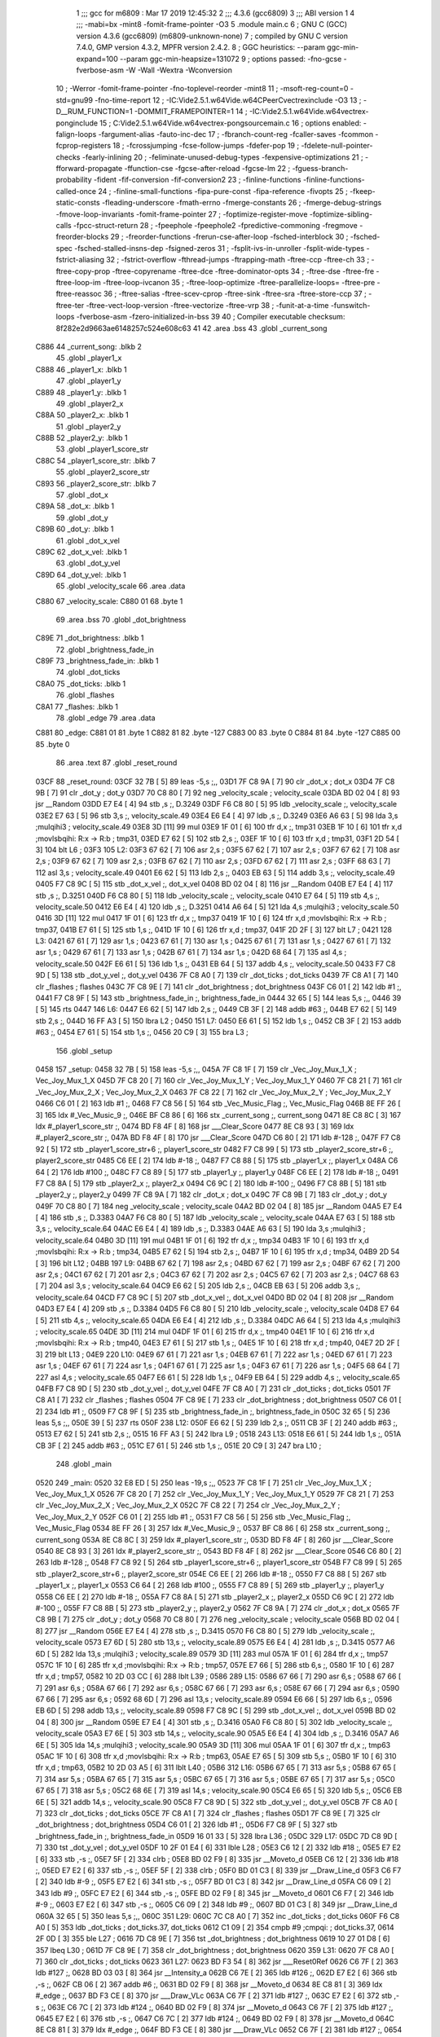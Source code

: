                               1 ;;; gcc for m6809 : Mar 17 2019 12:45:32
                              2 ;;; 4.3.6 (gcc6809)
                              3 ;;; ABI version 1
                              4 ;;; -mabi=bx -mint8 -fomit-frame-pointer -O3
                              5 	.module	main.c
                              6 ; GNU C (GCC) version 4.3.6 (gcc6809) (m6809-unknown-none)
                              7 ;	compiled by GNU C version 7.4.0, GMP version 4.3.2, MPFR version 2.4.2.
                              8 ; GGC heuristics: --param ggc-min-expand=100 --param ggc-min-heapsize=131072
                              9 ; options passed:  -fno-gcse -fverbose-asm -W -Wall -Wextra -Wconversion
                             10 ; -Werror -fomit-frame-pointer -fno-toplevel-reorder -mint8
                             11 ; -msoft-reg-count=0 -std=gnu99 -fno-time-report
                             12 ; -IC:\Vide2.5.1.w64\Vide.w64\C\PeerC\vectrex\include -O3
                             13 ; -D__RUM_FUNCTION=1 -DOMMIT_FRAMEPOINTER=1
                             14 ; -IC:\Vide2.5.1.w64\Vide.w64\vectrex-pong\include
                             15 ; C:\Vide2.5.1.w64\Vide.w64\vectrex-pong\source\main.c
                             16 ; options enabled:  -falign-loops -fargument-alias -fauto-inc-dec
                             17 ; -fbranch-count-reg -fcaller-saves -fcommon -fcprop-registers
                             18 ; -fcrossjumping -fcse-follow-jumps -fdefer-pop
                             19 ; -fdelete-null-pointer-checks -fearly-inlining
                             20 ; -feliminate-unused-debug-types -fexpensive-optimizations
                             21 ; -fforward-propagate -ffunction-cse -fgcse-after-reload -fgcse-lm
                             22 ; -fguess-branch-probability -fident -fif-conversion -fif-conversion2
                             23 ; -finline-functions -finline-functions-called-once
                             24 ; -finline-small-functions -fipa-pure-const -fipa-reference -fivopts
                             25 ; -fkeep-static-consts -fleading-underscore -fmath-errno -fmerge-constants
                             26 ; -fmerge-debug-strings -fmove-loop-invariants -fomit-frame-pointer
                             27 ; -foptimize-register-move -foptimize-sibling-calls -fpcc-struct-return
                             28 ; -fpeephole -fpeephole2 -fpredictive-commoning -fregmove -freorder-blocks
                             29 ; -freorder-functions -frerun-cse-after-loop -fsched-interblock
                             30 ; -fsched-spec -fsched-stalled-insns-dep -fsigned-zeros
                             31 ; -fsplit-ivs-in-unroller -fsplit-wide-types -fstrict-aliasing
                             32 ; -fstrict-overflow -fthread-jumps -ftrapping-math -ftree-ccp -ftree-ch
                             33 ; -ftree-copy-prop -ftree-copyrename -ftree-dce -ftree-dominator-opts
                             34 ; -ftree-dse -ftree-fre -ftree-loop-im -ftree-loop-ivcanon
                             35 ; -ftree-loop-optimize -ftree-parallelize-loops= -ftree-pre -ftree-reassoc
                             36 ; -ftree-salias -ftree-scev-cprop -ftree-sink -ftree-sra -ftree-store-ccp
                             37 ; -ftree-ter -ftree-vect-loop-version -ftree-vectorize -ftree-vrp
                             38 ; -funit-at-a-time -funswitch-loops -fverbose-asm -fzero-initialized-in-bss
                             39 
                             40 ; Compiler executable checksum: 8f282e2d9663ae6148257c524e608c63
                             41 
                             42 	.area	.bss
                             43 	.globl	_current_song
   C886                      44 _current_song:	.blkb	2
                             45 	.globl	_player1_x
   C888                      46 _player1_x:	.blkb	1
                             47 	.globl	_player1_y
   C889                      48 _player1_y:	.blkb	1
                             49 	.globl	_player2_x
   C88A                      50 _player2_x:	.blkb	1
                             51 	.globl	_player2_y
   C88B                      52 _player2_y:	.blkb	1
                             53 	.globl	_player1_score_str
   C88C                      54 _player1_score_str:	.blkb	7
                             55 	.globl	_player2_score_str
   C893                      56 _player2_score_str:	.blkb	7
                             57 	.globl	_dot_x
   C89A                      58 _dot_x:	.blkb	1
                             59 	.globl	_dot_y
   C89B                      60 _dot_y:	.blkb	1
                             61 	.globl	_dot_x_vel
   C89C                      62 _dot_x_vel:	.blkb	1
                             63 	.globl	_dot_y_vel
   C89D                      64 _dot_y_vel:	.blkb	1
                             65 	.globl	_velocity_scale
                             66 	.area	.data
   C880                      67 _velocity_scale:
   C880 01                   68 	.byte	1
                             69 	.area	.bss
                             70 	.globl	_dot_brightness
   C89E                      71 _dot_brightness:	.blkb	1
                             72 	.globl	_brightness_fade_in
   C89F                      73 _brightness_fade_in:	.blkb	1
                             74 	.globl	_dot_ticks
   C8A0                      75 _dot_ticks:	.blkb	1
                             76 	.globl	_flashes
   C8A1                      77 _flashes:	.blkb	1
                             78 	.globl	_edge
                             79 	.area	.data
   C881                      80 _edge:
   C881 01                   81 	.byte	1
   C882 81                   82 	.byte	-127
   C883 00                   83 	.byte	0
   C884 81                   84 	.byte	-127
   C885 00                   85 	.byte	0
                             86 	.area	.text
                             87 	.globl	_reset_round
   03CF                      88 _reset_round:
   03CF 32 7B         [ 5]   89 	leas	-5,s	;,,
   03D1 7F C8 9A      [ 7]   90 	clr	_dot_x	; dot_x
   03D4 7F C8 9B      [ 7]   91 	clr	_dot_y	; dot_y
   03D7 70 C8 80      [ 7]   92 	neg	_velocity_scale	; velocity_scale
   03DA BD 02 04      [ 8]   93 	jsr	__Random
   03DD E7 E4         [ 4]   94 	stb	,s	;, D.3249
   03DF F6 C8 80      [ 5]   95 	ldb	_velocity_scale	;, velocity_scale
   03E2 E7 63         [ 5]   96 	stb	3,s	;, velocity_scale.49
   03E4 E6 E4         [ 4]   97 	ldb	,s	;, D.3249
   03E6 A6 63         [ 5]   98 	lda	3,s	;mulqihi3	; velocity_scale.49
   03E8 3D            [11]   99 	mul
   03E9 1F 01         [ 6]  100 	tfr	d,x	;, tmp31
   03EB 1F 10         [ 6]  101 	tfr	x,d	;movlsbqihi: R:x -> R:b	; tmp31,
   03ED E7 62         [ 5]  102 	stb	2,s	;,
   03EF 1F 10         [ 6]  103 	tfr	x,d	; tmp31,
   03F1 2D 54         [ 3]  104 	blt	L6	;
   03F3                     105 L2:
   03F3 67 62         [ 7]  106 	asr	2,s	;
   03F5 67 62         [ 7]  107 	asr	2,s	;
   03F7 67 62         [ 7]  108 	asr	2,s	;
   03F9 67 62         [ 7]  109 	asr	2,s	;
   03FB 67 62         [ 7]  110 	asr	2,s	;
   03FD 67 62         [ 7]  111 	asr	2,s	;
   03FF 68 63         [ 7]  112 	asl	3,s	; velocity_scale.49
   0401 E6 62         [ 5]  113 	ldb	2,s	;,
   0403 EB 63         [ 5]  114 	addb	3,s	;, velocity_scale.49
   0405 F7 C8 9C      [ 5]  115 	stb	_dot_x_vel	;, dot_x_vel
   0408 BD 02 04      [ 8]  116 	jsr	__Random
   040B E7 E4         [ 4]  117 	stb	,s	;, D.3251
   040D F6 C8 80      [ 5]  118 	ldb	_velocity_scale	;, velocity_scale
   0410 E7 64         [ 5]  119 	stb	4,s	;, velocity_scale.50
   0412 E6 E4         [ 4]  120 	ldb	,s	;, D.3251
   0414 A6 64         [ 5]  121 	lda	4,s	;mulqihi3	; velocity_scale.50
   0416 3D            [11]  122 	mul
   0417 1F 01         [ 6]  123 	tfr	d,x	;, tmp37
   0419 1F 10         [ 6]  124 	tfr	x,d	;movlsbqihi: R:x -> R:b	; tmp37,
   041B E7 61         [ 5]  125 	stb	1,s	;,
   041D 1F 10         [ 6]  126 	tfr	x,d	; tmp37,
   041F 2D 2F         [ 3]  127 	blt	L7	;
   0421                     128 L3:
   0421 67 61         [ 7]  129 	asr	1,s	;
   0423 67 61         [ 7]  130 	asr	1,s	;
   0425 67 61         [ 7]  131 	asr	1,s	;
   0427 67 61         [ 7]  132 	asr	1,s	;
   0429 67 61         [ 7]  133 	asr	1,s	;
   042B 67 61         [ 7]  134 	asr	1,s	;
   042D 68 64         [ 7]  135 	asl	4,s	; velocity_scale.50
   042F E6 61         [ 5]  136 	ldb	1,s	;,
   0431 EB 64         [ 5]  137 	addb	4,s	;, velocity_scale.50
   0433 F7 C8 9D      [ 5]  138 	stb	_dot_y_vel	;, dot_y_vel
   0436 7F C8 A0      [ 7]  139 	clr	_dot_ticks	; dot_ticks
   0439 7F C8 A1      [ 7]  140 	clr	_flashes	; flashes
   043C 7F C8 9E      [ 7]  141 	clr	_dot_brightness	; dot_brightness
   043F C6 01         [ 2]  142 	ldb	#1	;,
   0441 F7 C8 9F      [ 5]  143 	stb	_brightness_fade_in	;, brightness_fade_in
   0444 32 65         [ 5]  144 	leas	5,s	;,,
   0446 39            [ 5]  145 	rts
   0447                     146 L6:
   0447 E6 62         [ 5]  147 	ldb	2,s	;,
   0449 CB 3F         [ 2]  148 	addb	#63	;,
   044B E7 62         [ 5]  149 	stb	2,s	;,
   044D 16 FF A3      [ 5]  150 	lbra	L2	;
   0450                     151 L7:
   0450 E6 61         [ 5]  152 	ldb	1,s	;,
   0452 CB 3F         [ 2]  153 	addb	#63	;,
   0454 E7 61         [ 5]  154 	stb	1,s	;,
   0456 20 C9         [ 3]  155 	bra	L3	;
                            156 	.globl	_setup
   0458                     157 _setup:
   0458 32 7B         [ 5]  158 	leas	-5,s	;,,
   045A 7F C8 1F      [ 7]  159 	clr	_Vec_Joy_Mux_1_X	; Vec_Joy_Mux_1_X
   045D 7F C8 20      [ 7]  160 	clr	_Vec_Joy_Mux_1_Y	; Vec_Joy_Mux_1_Y
   0460 7F C8 21      [ 7]  161 	clr	_Vec_Joy_Mux_2_X	; Vec_Joy_Mux_2_X
   0463 7F C8 22      [ 7]  162 	clr	_Vec_Joy_Mux_2_Y	; Vec_Joy_Mux_2_Y
   0466 C6 01         [ 2]  163 	ldb	#1	;,
   0468 F7 C8 56      [ 5]  164 	stb	_Vec_Music_Flag	;, Vec_Music_Flag
   046B 8E FF 26      [ 3]  165 	ldx	#_Vec_Music_9	;,
   046E BF C8 86      [ 6]  166 	stx	_current_song	;, current_song
   0471 8E C8 8C      [ 3]  167 	ldx	#_player1_score_str	;,
   0474 BD F8 4F      [ 8]  168 	jsr	___Clear_Score
   0477 8E C8 93      [ 3]  169 	ldx	#_player2_score_str	;,
   047A BD F8 4F      [ 8]  170 	jsr	___Clear_Score
   047D C6 80         [ 2]  171 	ldb	#-128	;,
   047F F7 C8 92      [ 5]  172 	stb	_player1_score_str+6	;, player1_score_str
   0482 F7 C8 99      [ 5]  173 	stb	_player2_score_str+6	;, player2_score_str
   0485 C6 EE         [ 2]  174 	ldb	#-18	;,
   0487 F7 C8 88      [ 5]  175 	stb	_player1_x	;, player1_x
   048A C6 64         [ 2]  176 	ldb	#100	;,
   048C F7 C8 89      [ 5]  177 	stb	_player1_y	;, player1_y
   048F C6 EE         [ 2]  178 	ldb	#-18	;,
   0491 F7 C8 8A      [ 5]  179 	stb	_player2_x	;, player2_x
   0494 C6 9C         [ 2]  180 	ldb	#-100	;,
   0496 F7 C8 8B      [ 5]  181 	stb	_player2_y	;, player2_y
   0499 7F C8 9A      [ 7]  182 	clr	_dot_x	; dot_x
   049C 7F C8 9B      [ 7]  183 	clr	_dot_y	; dot_y
   049F 70 C8 80      [ 7]  184 	neg	_velocity_scale	; velocity_scale
   04A2 BD 02 04      [ 8]  185 	jsr	__Random
   04A5 E7 E4         [ 4]  186 	stb	,s	;, D.3383
   04A7 F6 C8 80      [ 5]  187 	ldb	_velocity_scale	;, velocity_scale
   04AA E7 63         [ 5]  188 	stb	3,s	;, velocity_scale.64
   04AC E6 E4         [ 4]  189 	ldb	,s	;, D.3383
   04AE A6 63         [ 5]  190 	lda	3,s	;mulqihi3	; velocity_scale.64
   04B0 3D            [11]  191 	mul
   04B1 1F 01         [ 6]  192 	tfr	d,x	;, tmp34
   04B3 1F 10         [ 6]  193 	tfr	x,d	;movlsbqihi: R:x -> R:b	; tmp34,
   04B5 E7 62         [ 5]  194 	stb	2,s	;,
   04B7 1F 10         [ 6]  195 	tfr	x,d	; tmp34,
   04B9 2D 54         [ 3]  196 	blt	L12	;
   04BB                     197 L9:
   04BB 67 62         [ 7]  198 	asr	2,s	;
   04BD 67 62         [ 7]  199 	asr	2,s	;
   04BF 67 62         [ 7]  200 	asr	2,s	;
   04C1 67 62         [ 7]  201 	asr	2,s	;
   04C3 67 62         [ 7]  202 	asr	2,s	;
   04C5 67 62         [ 7]  203 	asr	2,s	;
   04C7 68 63         [ 7]  204 	asl	3,s	; velocity_scale.64
   04C9 E6 62         [ 5]  205 	ldb	2,s	;,
   04CB EB 63         [ 5]  206 	addb	3,s	;, velocity_scale.64
   04CD F7 C8 9C      [ 5]  207 	stb	_dot_x_vel	;, dot_x_vel
   04D0 BD 02 04      [ 8]  208 	jsr	__Random
   04D3 E7 E4         [ 4]  209 	stb	,s	;, D.3384
   04D5 F6 C8 80      [ 5]  210 	ldb	_velocity_scale	;, velocity_scale
   04D8 E7 64         [ 5]  211 	stb	4,s	;, velocity_scale.65
   04DA E6 E4         [ 4]  212 	ldb	,s	;, D.3384
   04DC A6 64         [ 5]  213 	lda	4,s	;mulqihi3	; velocity_scale.65
   04DE 3D            [11]  214 	mul
   04DF 1F 01         [ 6]  215 	tfr	d,x	;, tmp40
   04E1 1F 10         [ 6]  216 	tfr	x,d	;movlsbqihi: R:x -> R:b	; tmp40,
   04E3 E7 61         [ 5]  217 	stb	1,s	;,
   04E5 1F 10         [ 6]  218 	tfr	x,d	; tmp40,
   04E7 2D 2F         [ 3]  219 	blt	L13	;
   04E9                     220 L10:
   04E9 67 61         [ 7]  221 	asr	1,s	;
   04EB 67 61         [ 7]  222 	asr	1,s	;
   04ED 67 61         [ 7]  223 	asr	1,s	;
   04EF 67 61         [ 7]  224 	asr	1,s	;
   04F1 67 61         [ 7]  225 	asr	1,s	;
   04F3 67 61         [ 7]  226 	asr	1,s	;
   04F5 68 64         [ 7]  227 	asl	4,s	; velocity_scale.65
   04F7 E6 61         [ 5]  228 	ldb	1,s	;,
   04F9 EB 64         [ 5]  229 	addb	4,s	;, velocity_scale.65
   04FB F7 C8 9D      [ 5]  230 	stb	_dot_y_vel	;, dot_y_vel
   04FE 7F C8 A0      [ 7]  231 	clr	_dot_ticks	; dot_ticks
   0501 7F C8 A1      [ 7]  232 	clr	_flashes	; flashes
   0504 7F C8 9E      [ 7]  233 	clr	_dot_brightness	; dot_brightness
   0507 C6 01         [ 2]  234 	ldb	#1	;,
   0509 F7 C8 9F      [ 5]  235 	stb	_brightness_fade_in	;, brightness_fade_in
   050C 32 65         [ 5]  236 	leas	5,s	;,,
   050E 39            [ 5]  237 	rts
   050F                     238 L12:
   050F E6 62         [ 5]  239 	ldb	2,s	;,
   0511 CB 3F         [ 2]  240 	addb	#63	;,
   0513 E7 62         [ 5]  241 	stb	2,s	;,
   0515 16 FF A3      [ 5]  242 	lbra	L9	;
   0518                     243 L13:
   0518 E6 61         [ 5]  244 	ldb	1,s	;,
   051A CB 3F         [ 2]  245 	addb	#63	;,
   051C E7 61         [ 5]  246 	stb	1,s	;,
   051E 20 C9         [ 3]  247 	bra	L10	;
                            248 	.globl	_main
   0520                     249 _main:
   0520 32 E8 ED      [ 5]  250 	leas	-19,s	;,,
   0523 7F C8 1F      [ 7]  251 	clr	_Vec_Joy_Mux_1_X	; Vec_Joy_Mux_1_X
   0526 7F C8 20      [ 7]  252 	clr	_Vec_Joy_Mux_1_Y	; Vec_Joy_Mux_1_Y
   0529 7F C8 21      [ 7]  253 	clr	_Vec_Joy_Mux_2_X	; Vec_Joy_Mux_2_X
   052C 7F C8 22      [ 7]  254 	clr	_Vec_Joy_Mux_2_Y	; Vec_Joy_Mux_2_Y
   052F C6 01         [ 2]  255 	ldb	#1	;,
   0531 F7 C8 56      [ 5]  256 	stb	_Vec_Music_Flag	;, Vec_Music_Flag
   0534 8E FF 26      [ 3]  257 	ldx	#_Vec_Music_9	;,
   0537 BF C8 86      [ 6]  258 	stx	_current_song	;, current_song
   053A 8E C8 8C      [ 3]  259 	ldx	#_player1_score_str	;,
   053D BD F8 4F      [ 8]  260 	jsr	___Clear_Score
   0540 8E C8 93      [ 3]  261 	ldx	#_player2_score_str	;,
   0543 BD F8 4F      [ 8]  262 	jsr	___Clear_Score
   0546 C6 80         [ 2]  263 	ldb	#-128	;,
   0548 F7 C8 92      [ 5]  264 	stb	_player1_score_str+6	;, player1_score_str
   054B F7 C8 99      [ 5]  265 	stb	_player2_score_str+6	;, player2_score_str
   054E C6 EE         [ 2]  266 	ldb	#-18	;,
   0550 F7 C8 88      [ 5]  267 	stb	_player1_x	;, player1_x
   0553 C6 64         [ 2]  268 	ldb	#100	;,
   0555 F7 C8 89      [ 5]  269 	stb	_player1_y	;, player1_y
   0558 C6 EE         [ 2]  270 	ldb	#-18	;,
   055A F7 C8 8A      [ 5]  271 	stb	_player2_x	;, player2_x
   055D C6 9C         [ 2]  272 	ldb	#-100	;,
   055F F7 C8 8B      [ 5]  273 	stb	_player2_y	;, player2_y
   0562 7F C8 9A      [ 7]  274 	clr	_dot_x	; dot_x
   0565 7F C8 9B      [ 7]  275 	clr	_dot_y	; dot_y
   0568 70 C8 80      [ 7]  276 	neg	_velocity_scale	; velocity_scale
   056B BD 02 04      [ 8]  277 	jsr	__Random
   056E E7 E4         [ 4]  278 	stb	,s	;, D.3415
   0570 F6 C8 80      [ 5]  279 	ldb	_velocity_scale	;, velocity_scale
   0573 E7 6D         [ 5]  280 	stb	13,s	;, velocity_scale.89
   0575 E6 E4         [ 4]  281 	ldb	,s	;, D.3415
   0577 A6 6D         [ 5]  282 	lda	13,s	;mulqihi3	; velocity_scale.89
   0579 3D            [11]  283 	mul
   057A 1F 01         [ 6]  284 	tfr	d,x	;, tmp57
   057C 1F 10         [ 6]  285 	tfr	x,d	;movlsbqihi: R:x -> R:b	; tmp57,
   057E E7 66         [ 5]  286 	stb	6,s	;,
   0580 1F 10         [ 6]  287 	tfr	x,d	; tmp57,
   0582 10 2D 03 CC   [ 6]  288 	lblt	L39	;
   0586                     289 L15:
   0586 67 66         [ 7]  290 	asr	6,s	;
   0588 67 66         [ 7]  291 	asr	6,s	;
   058A 67 66         [ 7]  292 	asr	6,s	;
   058C 67 66         [ 7]  293 	asr	6,s	;
   058E 67 66         [ 7]  294 	asr	6,s	;
   0590 67 66         [ 7]  295 	asr	6,s	;
   0592 68 6D         [ 7]  296 	asl	13,s	; velocity_scale.89
   0594 E6 66         [ 5]  297 	ldb	6,s	;,
   0596 EB 6D         [ 5]  298 	addb	13,s	;, velocity_scale.89
   0598 F7 C8 9C      [ 5]  299 	stb	_dot_x_vel	;, dot_x_vel
   059B BD 02 04      [ 8]  300 	jsr	__Random
   059E E7 E4         [ 4]  301 	stb	,s	;, D.3416
   05A0 F6 C8 80      [ 5]  302 	ldb	_velocity_scale	;, velocity_scale
   05A3 E7 6E         [ 5]  303 	stb	14,s	;, velocity_scale.90
   05A5 E6 E4         [ 4]  304 	ldb	,s	;, D.3416
   05A7 A6 6E         [ 5]  305 	lda	14,s	;mulqihi3	; velocity_scale.90
   05A9 3D            [11]  306 	mul
   05AA 1F 01         [ 6]  307 	tfr	d,x	;, tmp63
   05AC 1F 10         [ 6]  308 	tfr	x,d	;movlsbqihi: R:x -> R:b	; tmp63,
   05AE E7 65         [ 5]  309 	stb	5,s	;,
   05B0 1F 10         [ 6]  310 	tfr	x,d	; tmp63,
   05B2 10 2D 03 A5   [ 6]  311 	lblt	L40	;
   05B6                     312 L16:
   05B6 67 65         [ 7]  313 	asr	5,s	;
   05B8 67 65         [ 7]  314 	asr	5,s	;
   05BA 67 65         [ 7]  315 	asr	5,s	;
   05BC 67 65         [ 7]  316 	asr	5,s	;
   05BE 67 65         [ 7]  317 	asr	5,s	;
   05C0 67 65         [ 7]  318 	asr	5,s	;
   05C2 68 6E         [ 7]  319 	asl	14,s	; velocity_scale.90
   05C4 E6 65         [ 5]  320 	ldb	5,s	;,
   05C6 EB 6E         [ 5]  321 	addb	14,s	;, velocity_scale.90
   05C8 F7 C8 9D      [ 5]  322 	stb	_dot_y_vel	;, dot_y_vel
   05CB 7F C8 A0      [ 7]  323 	clr	_dot_ticks	; dot_ticks
   05CE 7F C8 A1      [ 7]  324 	clr	_flashes	; flashes
   05D1 7F C8 9E      [ 7]  325 	clr	_dot_brightness	; dot_brightness
   05D4 C6 01         [ 2]  326 	ldb	#1	;,
   05D6 F7 C8 9F      [ 5]  327 	stb	_brightness_fade_in	;, brightness_fade_in
   05D9 16 01 33      [ 5]  328 	lbra	L36	;
   05DC                     329 L17:
   05DC 7D C8 9D      [ 7]  330 	tst	_dot_y_vel	; dot_y_vel
   05DF 10 2F 01 E4   [ 6]  331 	lble	L28	;
   05E3 C6 12         [ 2]  332 	ldb	#18	;,
   05E5 E7 E2         [ 6]  333 	stb	,-s	;,
   05E7 5F            [ 2]  334 	clrb	;
   05E8 BD 02 F9      [ 8]  335 	jsr	__Moveto_d
   05EB C6 12         [ 2]  336 	ldb	#18	;,
   05ED E7 E2         [ 6]  337 	stb	,-s	;,
   05EF 5F            [ 2]  338 	clrb	;
   05F0 BD 01 C3      [ 8]  339 	jsr	__Draw_Line_d
   05F3 C6 F7         [ 2]  340 	ldb	#-9	;,
   05F5 E7 E2         [ 6]  341 	stb	,-s	;,
   05F7 BD 01 C3      [ 8]  342 	jsr	__Draw_Line_d
   05FA C6 09         [ 2]  343 	ldb	#9	;,
   05FC E7 E2         [ 6]  344 	stb	,-s	;,
   05FE BD 02 F9      [ 8]  345 	jsr	__Moveto_d
   0601 C6 F7         [ 2]  346 	ldb	#-9	;,
   0603 E7 E2         [ 6]  347 	stb	,-s	;,
   0605 C6 09         [ 2]  348 	ldb	#9	;,
   0607 BD 01 C3      [ 8]  349 	jsr	__Draw_Line_d
   060A 32 65         [ 5]  350 	leas	5,s	;,,
   060C                     351 L29:
   060C 7C C8 A0      [ 7]  352 	inc	_dot_ticks	; dot_ticks
   060F F6 C8 A0      [ 5]  353 	ldb	_dot_ticks	; dot_ticks.37, dot_ticks
   0612 C1 09         [ 2]  354 	cmpb	#9	;cmpqi:	; dot_ticks.37,
   0614 2F 0D         [ 3]  355 	ble	L27	;
   0616 7D C8 9E      [ 7]  356 	tst	_dot_brightness	; dot_brightness
   0619 10 27 01 D8   [ 6]  357 	lbeq	L30	;
   061D 7F C8 9E      [ 7]  358 	clr	_dot_brightness	; dot_brightness
   0620                     359 L31:
   0620 7F C8 A0      [ 7]  360 	clr	_dot_ticks	; dot_ticks
   0623                     361 L27:
   0623 BD F3 54      [ 8]  362 	jsr	___Reset0Ref
   0626 C6 7F         [ 2]  363 	ldb	#127	;,
   0628 BD 03 03      [ 8]  364 	jsr	__Intensity_a
   062B C6 7E         [ 2]  365 	ldb	#126	;,
   062D E7 E2         [ 6]  366 	stb	,-s	;,
   062F CB 06         [ 2]  367 	addb	#6	;,
   0631 BD 02 F9      [ 8]  368 	jsr	__Moveto_d
   0634 8E C8 81      [ 3]  369 	ldx	#_edge	;,
   0637 BD F3 CE      [ 8]  370 	jsr	___Draw_VLc
   063A C6 7F         [ 2]  371 	ldb	#127	;,
   063C E7 E2         [ 6]  372 	stb	,-s	;,
   063E C6 7C         [ 2]  373 	ldb	#124	;,
   0640 BD 02 F9      [ 8]  374 	jsr	__Moveto_d
   0643 C6 7F         [ 2]  375 	ldb	#127	;,
   0645 E7 E2         [ 6]  376 	stb	,-s	;,
   0647 C6 7C         [ 2]  377 	ldb	#124	;,
   0649 BD 02 F9      [ 8]  378 	jsr	__Moveto_d
   064C 8E C8 81      [ 3]  379 	ldx	#_edge	;,
   064F BD F3 CE      [ 8]  380 	jsr	___Draw_VLc
   0652 C6 7F         [ 2]  381 	ldb	#127	;,
   0654 E7 E2         [ 6]  382 	stb	,-s	;,
   0656 CB 05         [ 2]  383 	addb	#5	;,
   0658 BD 02 F9      [ 8]  384 	jsr	__Moveto_d
   065B F6 C8 0F      [ 5]  385 	ldb	_Vec_Btn_State	;, Vec_Btn_State
   065E E7 6B         [ 5]  386 	stb	11,s	;, D.3308
   0660 32 64         [ 5]  387 	leas	4,s	;,,
   0662 C5 01         [ 2]  388 	bitb	#1	;,
   0664 27 0C         [ 3]  389 	beq	L32	;
   0666 F6 C8 88      [ 5]  390 	ldb	_player1_x	; player1_x.10, player1_x
   0669 C1 89         [ 2]  391 	cmpb	#-119	;cmpqi:	; player1_x.10,
   066B 2D 05         [ 3]  392 	blt	L32	;
   066D CB FD         [ 2]  393 	addb	#-3	; player1_x.10,
   066F F7 C8 88      [ 5]  394 	stb	_player1_x	; player1_x.10, player1_x
   0672                     395 L32:
   0672 C6 02         [ 2]  396 	ldb	#2	; tmp101,
   0674 E4 67         [ 5]  397 	andb	7,s	; tmp101, D.3308
   0676 27 0C         [ 3]  398 	beq	L33	;
   0678 F6 C8 88      [ 5]  399 	ldb	_player1_x	; player1_x.85, player1_x
   067B C1 53         [ 2]  400 	cmpb	#83	;cmpqi:	; player1_x.85,
   067D 2E 05         [ 3]  401 	bgt	L33	;
   067F CB 03         [ 2]  402 	addb	#3	; player1_x.85,
   0681 F7 C8 88      [ 5]  403 	stb	_player1_x	; player1_x.85, player1_x
   0684                     404 L33:
   0684 C6 04         [ 2]  405 	ldb	#4	; tmp102,
   0686 E4 67         [ 5]  406 	andb	7,s	; tmp102, D.3308
   0688 27 0C         [ 3]  407 	beq	L34	;
   068A F6 C8 8A      [ 5]  408 	ldb	_player2_x	; player2_x.13, player2_x
   068D C1 89         [ 2]  409 	cmpb	#-119	;cmpqi:	; player2_x.13,
   068F 2D 05         [ 3]  410 	blt	L34	;
   0691 CB FD         [ 2]  411 	addb	#-3	; player2_x.13,
   0693 F7 C8 8A      [ 5]  412 	stb	_player2_x	; player2_x.13, player2_x
   0696                     413 L34:
   0696 C6 08         [ 2]  414 	ldb	#8	;,
   0698 E4 67         [ 5]  415 	andb	7,s	;, D.3308
   069A 27 0C         [ 3]  416 	beq	L35	;
   069C F6 C8 8A      [ 5]  417 	ldb	_player2_x	; player2_x.86, player2_x
   069F C1 53         [ 2]  418 	cmpb	#83	;cmpqi:	; player2_x.86,
   06A1 2E 05         [ 3]  419 	bgt	L35	;
   06A3 CB 03         [ 2]  420 	addb	#3	; player2_x.86,
   06A5 F7 C8 8A      [ 5]  421 	stb	_player2_x	; player2_x.86, player2_x
   06A8                     422 L35:
   06A8 F6 C8 89      [ 5]  423 	ldb	_player1_y	;, player1_y
   06AB E7 E2         [ 6]  424 	stb	,-s	;,
   06AD F6 C8 88      [ 5]  425 	ldb	_player1_x	;, player1_x
   06B0 BD 02 F9      [ 8]  426 	jsr	__Moveto_d
   06B3 6F E2         [ 8]  427 	clr	,-s	;
   06B5 C6 24         [ 2]  428 	ldb	#36	;,
   06B7 BD 01 C3      [ 8]  429 	jsr	__Draw_Line_d
   06BA C6 F8         [ 2]  430 	ldb	#-8	;,
   06BC E7 E2         [ 6]  431 	stb	,-s	;,
   06BE 5F            [ 2]  432 	clrb	;
   06BF BD 01 C3      [ 8]  433 	jsr	__Draw_Line_d
   06C2 6F E2         [ 8]  434 	clr	,-s	;
   06C4 C6 DC         [ 2]  435 	ldb	#-36	;,
   06C6 BD 01 C3      [ 8]  436 	jsr	__Draw_Line_d
   06C9 C6 08         [ 2]  437 	ldb	#8	;,
   06CB E7 E2         [ 6]  438 	stb	,-s	;,
   06CD 5F            [ 2]  439 	clrb	;
   06CE BD 01 C3      [ 8]  440 	jsr	__Draw_Line_d
   06D1 F6 C8 88      [ 5]  441 	ldb	_player1_x	;, player1_x
   06D4 50            [ 2]  442 	negb	;
   06D5 E7 65         [ 5]  443 	stb	5,s	;,
   06D7 F6 C8 89      [ 5]  444 	ldb	_player1_y	;, player1_y
   06DA 50            [ 2]  445 	negb	;
   06DB 34 04         [ 6]  446 	pshs	b	;
   06DD E6 66         [ 5]  447 	ldb	6,s	;,
   06DF BD 02 F9      [ 8]  448 	jsr	__Moveto_d
   06E2 F6 C8 8B      [ 5]  449 	ldb	_player2_y	;, player2_y
   06E5 E7 E2         [ 6]  450 	stb	,-s	;,
   06E7 F6 C8 8A      [ 5]  451 	ldb	_player2_x	;, player2_x
   06EA BD 02 F9      [ 8]  452 	jsr	__Moveto_d
   06ED 6F E2         [ 8]  453 	clr	,-s	;
   06EF C6 24         [ 2]  454 	ldb	#36	;,
   06F1 BD 01 C3      [ 8]  455 	jsr	__Draw_Line_d
   06F4 32 68         [ 5]  456 	leas	8,s	;,,
   06F6 C6 F8         [ 2]  457 	ldb	#-8	;,
   06F8 E7 E2         [ 6]  458 	stb	,-s	;,
   06FA 5F            [ 2]  459 	clrb	;
   06FB BD 01 C3      [ 8]  460 	jsr	__Draw_Line_d
   06FE 6F E2         [ 8]  461 	clr	,-s	;
   0700 C6 DC         [ 2]  462 	ldb	#-36	;,
   0702 BD 01 C3      [ 8]  463 	jsr	__Draw_Line_d
   0705 C6 08         [ 2]  464 	ldb	#8	;,
   0707 E7 E2         [ 6]  465 	stb	,-s	;,
   0709 5F            [ 2]  466 	clrb	;
   070A BD 01 C3      [ 8]  467 	jsr	__Draw_Line_d
   070D 32 63         [ 5]  468 	leas	3,s	;,,
   070F                     469 L36:
   070F BD F1 AF      [ 8]  470 	jsr	___DP_to_C8
   0712 BE C8 86      [ 6]  471 	ldx	_current_song	;, current_song
   0715 BD 02 C2      [ 8]  472 	jsr	__Init_Music_chk
   0718 BD F1 92      [ 8]  473 	jsr	___Wait_Recal
   071B BD 02 BB      [ 8]  474 	jsr	__Do_Sound
   071E BD F1 BA      [ 8]  475 	jsr	___Read_Btns
   0721 C6 7F         [ 2]  476 	ldb	#127	;,
   0723 BD 03 03      [ 8]  477 	jsr	__Intensity_a
   0726 C6 7F         [ 2]  478 	ldb	#127	;,
   0728 F7 D0 04      [ 5]  479 	stb	_VIA_t1_cnt_lo	;, VIA_t1_cnt_lo
   072B E7 E2         [ 6]  480 	stb	,-s	;,
   072D 8E C8 8C      [ 3]  481 	ldx	#_player1_score_str	;,
   0730 C6 BE         [ 2]  482 	ldb	#-66	;,
   0732 BD 01 6E      [ 8]  483 	jsr	__Print_Str_d
   0735 C6 80         [ 2]  484 	ldb	#-128	;,
   0737 E7 E2         [ 6]  485 	stb	,-s	;,
   0739 8E C8 93      [ 3]  486 	ldx	#_player2_score_str	;,
   073C CB 3E         [ 2]  487 	addb	#62	;,
   073E BD 01 6E      [ 8]  488 	jsr	__Print_Str_d
   0741 F6 C8 9E      [ 5]  489 	ldb	_dot_brightness	;, dot_brightness
   0744 BD 03 03      [ 8]  490 	jsr	__Intensity_a
   0747 F6 C8 9B      [ 5]  491 	ldb	_dot_y	;, dot_y
   074A E7 E2         [ 6]  492 	stb	,-s	;,
   074C F6 C8 9A      [ 5]  493 	ldb	_dot_x	;, dot_x
   074F BD 01 52      [ 8]  494 	jsr	__Dot_d
   0752 32 63         [ 5]  495 	leas	3,s	;,,
   0754 F6 C8 A1      [ 5]  496 	ldb	_flashes	;, flashes
   0757 C1 04         [ 2]  497 	cmpb	#4	;cmpqi:	;,
   0759 10 2F FE 7F   [ 6]  498 	lble	L17	;
   075D C6 7F         [ 2]  499 	ldb	#127	;,
   075F F7 C8 9E      [ 5]  500 	stb	_dot_brightness	;, dot_brightness
   0762 F6 C8 9C      [ 5]  501 	ldb	_dot_x_vel	;, dot_x_vel
   0765 FB C8 9A      [ 5]  502 	addb	_dot_x	;, dot_x
   0768 E7 6C         [ 5]  503 	stb	12,s	;, dot_x.22
   076A F7 C8 9A      [ 5]  504 	stb	_dot_x	;, dot_x
   076D F6 C8 9D      [ 5]  505 	ldb	_dot_y_vel	;, dot_y_vel
   0770 E7 6B         [ 5]  506 	stb	11,s	;, dot_y_vel.24
   0772 FB C8 9B      [ 5]  507 	addb	_dot_y	;, dot_y
   0775 E7 6A         [ 5]  508 	stb	10,s	;, dot_y.25
   0777 F7 C8 9B      [ 5]  509 	stb	_dot_y	;, dot_y
   077A C1 7A         [ 2]  510 	cmpb	#122	;cmpqi:	;,
   077C 10 2E 00 80   [ 6]  511 	lbgt	L41	;
   0780 C1 86         [ 2]  512 	cmpb	#-122	;cmpqi:	;,
   0782 10 2D 01 00   [ 6]  513 	lblt	L42	;
   0786 6D 6B         [ 7]  514 	tst	11,s	; dot_y_vel.24
   0788 10 2F 01 71   [ 6]  515 	lble	L25	;
   078C F6 C8 88      [ 5]  516 	ldb	_player1_x	; player1_x.26, player1_x
   078F E1 6C         [ 5]  517 	cmpb	12,s	;cmpqi:(R)	; player1_x.26, dot_x.22
   0791 2E 23         [ 3]  518 	bgt	L21	;
   0793 CB 24         [ 2]  519 	addb	#36	; player1_x.26,
   0795 E1 6C         [ 5]  520 	cmpb	12,s	;cmpqi:(R)	; player1_x.26, dot_x.22
   0797 2D 1D         [ 3]  521 	blt	L21	;
   0799 F6 C8 89      [ 5]  522 	ldb	_player1_y	;, player1_y
   079C E7 69         [ 5]  523 	stb	9,s	;, player1_y.27
   079E CB F6         [ 2]  524 	addb	#-10	; tmp94,
   07A0 E1 6A         [ 5]  525 	cmpb	10,s	;cmpqi:(R)	; tmp94, dot_y.25
   07A2 2E 12         [ 3]  526 	bgt	L21	;
   07A4 E6 6A         [ 5]  527 	ldb	10,s	;, dot_y.25
   07A6 E1 69         [ 5]  528 	cmpb	9,s	;cmpqi:	;, player1_y.27
   07A8 2E 0C         [ 3]  529 	bgt	L21	;
   07AA                     530 L26:
   07AA E6 6B         [ 5]  531 	ldb	11,s	; dot_y_vel.30, dot_y_vel.24
   07AC 50            [ 2]  532 	negb	; dot_y_vel.30
   07AD F7 C8 9D      [ 5]  533 	stb	_dot_y_vel	; dot_y_vel.30, dot_y_vel
   07B0 58            [ 2]  534 	aslb	; dot_y_vel.30
   07B1 EB 6A         [ 5]  535 	addb	10,s	; dot_y_vel.30, dot_y.25
   07B3 F7 C8 9B      [ 5]  536 	stb	_dot_y	; dot_y_vel.30, dot_y
   07B6                     537 L21:
   07B6 F6 C8 9A      [ 5]  538 	ldb	_dot_x	; tmp99, dot_x
   07B9 CB 78         [ 2]  539 	addb	#120	; tmp99,
   07BB C1 F0         [ 2]  540 	cmpb	#-16	;cmpqi:	; tmp99,
   07BD 10 23 FE 62   [ 6]  541 	lbls	L27	;
   07C1 70 C8 9C      [ 7]  542 	neg	_dot_x_vel	; dot_x_vel
   07C4 16 FE 5C      [ 5]  543 	lbra	L27	;
   07C7                     544 L28:
   07C7 C6 EE         [ 2]  545 	ldb	#-18	;,
   07C9 E7 E2         [ 6]  546 	stb	,-s	;,
   07CB 5F            [ 2]  547 	clrb	;
   07CC BD 02 F9      [ 8]  548 	jsr	__Moveto_d
   07CF C6 EE         [ 2]  549 	ldb	#-18	;,
   07D1 E7 E2         [ 6]  550 	stb	,-s	;,
   07D3 5F            [ 2]  551 	clrb	;
   07D4 BD 01 C3      [ 8]  552 	jsr	__Draw_Line_d
   07D7 C6 09         [ 2]  553 	ldb	#9	;,
   07D9 E7 E2         [ 6]  554 	stb	,-s	;,
   07DB C6 F7         [ 2]  555 	ldb	#-9	;,
   07DD BD 01 C3      [ 8]  556 	jsr	__Draw_Line_d
   07E0 C6 F7         [ 2]  557 	ldb	#-9	;,
   07E2 E7 E2         [ 6]  558 	stb	,-s	;,
   07E4 C6 09         [ 2]  559 	ldb	#9	;,
   07E6 BD 02 F9      [ 8]  560 	jsr	__Moveto_d
   07E9 C6 09         [ 2]  561 	ldb	#9	;,
   07EB E7 E2         [ 6]  562 	stb	,-s	;,
   07ED BD 01 C3      [ 8]  563 	jsr	__Draw_Line_d
   07F0 32 65         [ 5]  564 	leas	5,s	;,,
   07F2 16 FE 17      [ 5]  565 	lbra	L29	;
   07F5                     566 L30:
   07F5 C6 7F         [ 2]  567 	ldb	#127	;,
   07F7 F7 C8 9E      [ 5]  568 	stb	_dot_brightness	;, dot_brightness
   07FA 7C C8 A1      [ 7]  569 	inc	_flashes	; flashes
   07FD 16 FE 20      [ 5]  570 	lbra	L31	;
   0800                     571 L41:
   0800 8E C8 93      [ 3]  572 	ldx	#_player2_score_str	;,
   0803 C6 01         [ 2]  573 	ldb	#1	;,
   0805 BD 02 7D      [ 8]  574 	jsr	__Add_Score_a
   0808 7F C8 9A      [ 7]  575 	clr	_dot_x	; dot_x
   080B 7F C8 9B      [ 7]  576 	clr	_dot_y	; dot_y
   080E 70 C8 80      [ 7]  577 	neg	_velocity_scale	; velocity_scale
   0811 BD 02 04      [ 8]  578 	jsr	__Random
   0814 E7 E4         [ 4]  579 	stb	,s	;, D.3453
   0816 F6 C8 80      [ 5]  580 	ldb	_velocity_scale	;, velocity_scale
   0819 E7 6F         [ 5]  581 	stb	15,s	;, velocity_scale.94
   081B E6 E4         [ 4]  582 	ldb	,s	;, D.3453
   081D A6 6F         [ 5]  583 	lda	15,s	;mulqihi3	; velocity_scale.94
   081F 3D            [11]  584 	mul
   0820 1F 01         [ 6]  585 	tfr	d,x	;, tmp69
   0822 1F 10         [ 6]  586 	tfr	x,d	;movlsbqihi: R:x -> R:b	; tmp69,
   0824 E7 64         [ 5]  587 	stb	4,s	;,
   0826 1F 10         [ 6]  588 	tfr	x,d	; tmp69,
   0828 10 2D 01 0B   [ 6]  589 	lblt	L43	;
   082C                     590 L19:
   082C 67 64         [ 7]  591 	asr	4,s	;
   082E 67 64         [ 7]  592 	asr	4,s	;
   0830 67 64         [ 7]  593 	asr	4,s	;
   0832 67 64         [ 7]  594 	asr	4,s	;
   0834 67 64         [ 7]  595 	asr	4,s	;
   0836 67 64         [ 7]  596 	asr	4,s	;
   0838 68 6F         [ 7]  597 	asl	15,s	; velocity_scale.94
   083A E6 64         [ 5]  598 	ldb	4,s	;,
   083C EB 6F         [ 5]  599 	addb	15,s	;, velocity_scale.94
   083E F7 C8 9C      [ 5]  600 	stb	_dot_x_vel	;, dot_x_vel
   0841 BD 02 04      [ 8]  601 	jsr	__Random
   0844 E7 E4         [ 4]  602 	stb	,s	;, D.3454
   0846 F6 C8 80      [ 5]  603 	ldb	_velocity_scale	;, velocity_scale
   0849 E7 E8 10      [ 5]  604 	stb	16,s	;, velocity_scale.95
   084C E6 E4         [ 4]  605 	ldb	,s	;, D.3454
   084E A6 E8 10      [ 5]  606 	lda	16,s	;mulqihi3	; velocity_scale.95
   0851 3D            [11]  607 	mul
   0852 1F 01         [ 6]  608 	tfr	d,x	;, tmp75
   0854 1F 10         [ 6]  609 	tfr	x,d	;movlsbqihi: R:x -> R:b	; tmp75,
   0856 E7 63         [ 5]  610 	stb	3,s	;,
   0858 1F 10         [ 6]  611 	tfr	x,d	; tmp75,
   085A 10 2D 00 D0   [ 6]  612 	lblt	L44	;
   085E                     613 L20:
   085E 67 63         [ 7]  614 	asr	3,s	;
   0860 67 63         [ 7]  615 	asr	3,s	;
   0862 67 63         [ 7]  616 	asr	3,s	;
   0864 67 63         [ 7]  617 	asr	3,s	;
   0866 67 63         [ 7]  618 	asr	3,s	;
   0868 67 63         [ 7]  619 	asr	3,s	;
   086A 68 E8 10      [ 7]  620 	asl	16,s	; velocity_scale.95
   086D E6 63         [ 5]  621 	ldb	3,s	;,
   086F EB E8 10      [ 5]  622 	addb	16,s	;, velocity_scale.95
   0872                     623 L38:
   0872 F7 C8 9D      [ 5]  624 	stb	_dot_y_vel	;, dot_y_vel
   0875 7F C8 A0      [ 7]  625 	clr	_dot_ticks	; dot_ticks
   0878 7F C8 A1      [ 7]  626 	clr	_flashes	; flashes
   087B 7F C8 9E      [ 7]  627 	clr	_dot_brightness	; dot_brightness
   087E C6 01         [ 2]  628 	ldb	#1	;,
   0880 F7 C8 9F      [ 5]  629 	stb	_brightness_fade_in	;, brightness_fade_in
   0883 16 FF 30      [ 5]  630 	lbra	L21	;
   0886                     631 L42:
   0886 8E C8 8C      [ 3]  632 	ldx	#_player1_score_str	;,
   0889 C6 01         [ 2]  633 	ldb	#1	;,
   088B BD 02 7D      [ 8]  634 	jsr	__Add_Score_a
   088E 7F C8 9A      [ 7]  635 	clr	_dot_x	; dot_x
   0891 7F C8 9B      [ 7]  636 	clr	_dot_y	; dot_y
   0894 70 C8 80      [ 7]  637 	neg	_velocity_scale	; velocity_scale
   0897 BD 02 04      [ 8]  638 	jsr	__Random
   089A E7 E4         [ 4]  639 	stb	,s	;, D.3466
   089C F6 C8 80      [ 5]  640 	ldb	_velocity_scale	;, velocity_scale
   089F E7 E8 11      [ 5]  641 	stb	17,s	;, velocity_scale.97
   08A2 E6 E4         [ 4]  642 	ldb	,s	;, D.3466
   08A4 A6 E8 11      [ 5]  643 	lda	17,s	;mulqihi3	; velocity_scale.97
   08A7 3D            [11]  644 	mul
   08A8 1F 01         [ 6]  645 	tfr	d,x	;, tmp81
   08AA 1F 10         [ 6]  646 	tfr	x,d	;movlsbqihi: R:x -> R:b	; tmp81,
   08AC E7 62         [ 5]  647 	stb	2,s	;,
   08AE 1F 10         [ 6]  648 	tfr	x,d	; tmp81,
   08B0 10 2D 00 95   [ 6]  649 	lblt	L45	;
   08B4                     650 L23:
   08B4 67 62         [ 7]  651 	asr	2,s	;
   08B6 67 62         [ 7]  652 	asr	2,s	;
   08B8 67 62         [ 7]  653 	asr	2,s	;
   08BA 67 62         [ 7]  654 	asr	2,s	;
   08BC 67 62         [ 7]  655 	asr	2,s	;
   08BE 67 62         [ 7]  656 	asr	2,s	;
   08C0 68 E8 11      [ 7]  657 	asl	17,s	; velocity_scale.97
   08C3 E6 62         [ 5]  658 	ldb	2,s	;,
   08C5 EB E8 11      [ 5]  659 	addb	17,s	;, velocity_scale.97
   08C8 F7 C8 9C      [ 5]  660 	stb	_dot_x_vel	;, dot_x_vel
   08CB BD 02 04      [ 8]  661 	jsr	__Random
   08CE E7 E4         [ 4]  662 	stb	,s	;, D.3467
   08D0 F6 C8 80      [ 5]  663 	ldb	_velocity_scale	;, velocity_scale
   08D3 E7 E8 12      [ 5]  664 	stb	18,s	;, velocity_scale.98
   08D6 E6 E4         [ 4]  665 	ldb	,s	;, D.3467
   08D8 A6 E8 12      [ 5]  666 	lda	18,s	;mulqihi3	; velocity_scale.98
   08DB 3D            [11]  667 	mul
   08DC 1F 01         [ 6]  668 	tfr	d,x	;, tmp87
   08DE 1F 10         [ 6]  669 	tfr	x,d	;movlsbqihi: R:x -> R:b	; tmp87,
   08E0 E7 61         [ 5]  670 	stb	1,s	;,
   08E2 1F 10         [ 6]  671 	tfr	x,d	; tmp87,
   08E4 2D 5A         [ 3]  672 	blt	L46	;
   08E6                     673 L24:
   08E6 67 61         [ 7]  674 	asr	1,s	;
   08E8 67 61         [ 7]  675 	asr	1,s	;
   08EA 67 61         [ 7]  676 	asr	1,s	;
   08EC 67 61         [ 7]  677 	asr	1,s	;
   08EE 67 61         [ 7]  678 	asr	1,s	;
   08F0 67 61         [ 7]  679 	asr	1,s	;
   08F2 68 E8 12      [ 7]  680 	asl	18,s	; velocity_scale.98
   08F5 E6 61         [ 5]  681 	ldb	1,s	;,
   08F7 EB E8 12      [ 5]  682 	addb	18,s	;, velocity_scale.98
   08FA 16 FF 75      [ 5]  683 	lbra	L38	;
   08FD                     684 L25:
   08FD 6D 6B         [ 7]  685 	tst	11,s	; dot_y_vel.24
   08FF 10 27 FE B3   [ 6]  686 	lbeq	L21	;
   0903 F6 C8 8A      [ 5]  687 	ldb	_player2_x	; player2_x.28, player2_x
   0906 E1 6C         [ 5]  688 	cmpb	12,s	;cmpqi:(R)	; player2_x.28, dot_x.22
   0908 10 2E FE AA   [ 6]  689 	lbgt	L21	;
   090C CB 24         [ 2]  690 	addb	#36	; player2_x.28,
   090E E1 6C         [ 5]  691 	cmpb	12,s	;cmpqi:(R)	; player2_x.28, dot_x.22
   0910 10 2D FE A2   [ 6]  692 	lblt	L21	;
   0914 F6 C8 8B      [ 5]  693 	ldb	_player2_y	;, player2_y
   0917 E7 68         [ 5]  694 	stb	8,s	;, player2_y.29
   0919 CB F8         [ 2]  695 	addb	#-8	; tmp96,
   091B E1 6A         [ 5]  696 	cmpb	10,s	;cmpqi:(R)	; tmp96, dot_y.25
   091D 10 2E FE 95   [ 6]  697 	lbgt	L21	;
   0921 6A 68         [ 7]  698 	dec	8,s	; player2_y.29
   0923 E6 6A         [ 5]  699 	ldb	10,s	;, dot_y.25
   0925 E1 68         [ 5]  700 	cmpb	8,s	;cmpqi:	;, player2_y.29
   0927 10 2C FE 8B   [ 6]  701 	lbge	L21	;
   092B 16 FE 7C      [ 5]  702 	lbra	L26	;
   092E                     703 L44:
   092E E6 63         [ 5]  704 	ldb	3,s	;,
   0930 CB 3F         [ 2]  705 	addb	#63	;,
   0932 E7 63         [ 5]  706 	stb	3,s	;,
   0934 16 FF 27      [ 5]  707 	lbra	L20	;
   0937                     708 L43:
   0937 E6 64         [ 5]  709 	ldb	4,s	;,
   0939 CB 3F         [ 2]  710 	addb	#63	;,
   093B E7 64         [ 5]  711 	stb	4,s	;,
   093D 16 FE EC      [ 5]  712 	lbra	L19	;
   0940                     713 L46:
   0940 E6 61         [ 5]  714 	ldb	1,s	;,
   0942 CB 3F         [ 2]  715 	addb	#63	;,
   0944 E7 61         [ 5]  716 	stb	1,s	;,
   0946 16 FF 9D      [ 5]  717 	lbra	L24	;
   0949                     718 L45:
   0949 E6 62         [ 5]  719 	ldb	2,s	;,
   094B CB 3F         [ 2]  720 	addb	#63	;,
   094D E7 62         [ 5]  721 	stb	2,s	;,
   094F 16 FF 62      [ 5]  722 	lbra	L23	;
   0952                     723 L39:
   0952 E6 66         [ 5]  724 	ldb	6,s	;,
   0954 CB 3F         [ 2]  725 	addb	#63	;,
   0956 E7 66         [ 5]  726 	stb	6,s	;,
   0958 16 FC 2B      [ 5]  727 	lbra	L15	;
   095B                     728 L40:
   095B E6 65         [ 5]  729 	ldb	5,s	;,
   095D CB 3F         [ 2]  730 	addb	#63	;,
   095F E7 65         [ 5]  731 	stb	5,s	;,
   0961 16 FC 52      [ 5]  732 	lbra	L16	;
ASxxxx Assembler V05.00  (Motorola 6809), page 1.
Hexidecimal [16-Bits]

Symbol Table

    .__.$$$.       =   2710 L   |     .__.ABS.       =   0000 G
    .__.CPU.       =   0000 L   |     .__.H$L.       =   0001 L
  4 A$main$100         001A GR  |   4 A$main$101         001C GR
  4 A$main$102         001E GR  |   4 A$main$103         0020 GR
  4 A$main$104         0022 GR  |   4 A$main$106         0024 GR
  4 A$main$107         0026 GR  |   4 A$main$108         0028 GR
  4 A$main$109         002A GR  |   4 A$main$110         002C GR
  4 A$main$111         002E GR  |   4 A$main$112         0030 GR
  4 A$main$113         0032 GR  |   4 A$main$114         0034 GR
  4 A$main$115         0036 GR  |   4 A$main$116         0039 GR
  4 A$main$117         003C GR  |   4 A$main$118         003E GR
  4 A$main$119         0041 GR  |   4 A$main$120         0043 GR
  4 A$main$121         0045 GR  |   4 A$main$122         0047 GR
  4 A$main$123         0048 GR  |   4 A$main$124         004A GR
  4 A$main$125         004C GR  |   4 A$main$126         004E GR
  4 A$main$127         0050 GR  |   4 A$main$129         0052 GR
  4 A$main$130         0054 GR  |   4 A$main$131         0056 GR
  4 A$main$132         0058 GR  |   4 A$main$133         005A GR
  4 A$main$134         005C GR  |   4 A$main$135         005E GR
  4 A$main$136         0060 GR  |   4 A$main$137         0062 GR
  4 A$main$138         0064 GR  |   4 A$main$139         0067 GR
  4 A$main$140         006A GR  |   4 A$main$141         006D GR
  4 A$main$142         0070 GR  |   4 A$main$143         0072 GR
  4 A$main$144         0075 GR  |   4 A$main$145         0077 GR
  4 A$main$147         0078 GR  |   4 A$main$148         007A GR
  4 A$main$149         007C GR  |   4 A$main$150         007E GR
  4 A$main$152         0081 GR  |   4 A$main$153         0083 GR
  4 A$main$154         0085 GR  |   4 A$main$155         0087 GR
  4 A$main$158         0089 GR  |   4 A$main$159         008B GR
  4 A$main$160         008E GR  |   4 A$main$161         0091 GR
  4 A$main$162         0094 GR  |   4 A$main$163         0097 GR
  4 A$main$164         0099 GR  |   4 A$main$165         009C GR
  4 A$main$166         009F GR  |   4 A$main$167         00A2 GR
  4 A$main$168         00A5 GR  |   4 A$main$169         00A8 GR
  4 A$main$170         00AB GR  |   4 A$main$171         00AE GR
  4 A$main$172         00B0 GR  |   4 A$main$173         00B3 GR
  4 A$main$174         00B6 GR  |   4 A$main$175         00B8 GR
  4 A$main$176         00BB GR  |   4 A$main$177         00BD GR
  4 A$main$178         00C0 GR  |   4 A$main$179         00C2 GR
  4 A$main$180         00C5 GR  |   4 A$main$181         00C7 GR
  4 A$main$182         00CA GR  |   4 A$main$183         00CD GR
  4 A$main$184         00D0 GR  |   4 A$main$185         00D3 GR
  4 A$main$186         00D6 GR  |   4 A$main$187         00D8 GR
  4 A$main$188         00DB GR  |   4 A$main$189         00DD GR
  4 A$main$190         00DF GR  |   4 A$main$191         00E1 GR
  4 A$main$192         00E2 GR  |   4 A$main$193         00E4 GR
  4 A$main$194         00E6 GR  |   4 A$main$195         00E8 GR
  4 A$main$196         00EA GR  |   4 A$main$198         00EC GR
  4 A$main$199         00EE GR  |   4 A$main$200         00F0 GR
  4 A$main$201         00F2 GR  |   4 A$main$202         00F4 GR
  4 A$main$203         00F6 GR  |   4 A$main$204         00F8 GR
  4 A$main$205         00FA GR  |   4 A$main$206         00FC GR
  4 A$main$207         00FE GR  |   4 A$main$208         0101 GR
  4 A$main$209         0104 GR  |   4 A$main$210         0106 GR
  4 A$main$211         0109 GR  |   4 A$main$212         010B GR
  4 A$main$213         010D GR  |   4 A$main$214         010F GR
  4 A$main$215         0110 GR  |   4 A$main$216         0112 GR
  4 A$main$217         0114 GR  |   4 A$main$218         0116 GR
  4 A$main$219         0118 GR  |   4 A$main$221         011A GR
  4 A$main$222         011C GR  |   4 A$main$223         011E GR
  4 A$main$224         0120 GR  |   4 A$main$225         0122 GR
  4 A$main$226         0124 GR  |   4 A$main$227         0126 GR
  4 A$main$228         0128 GR  |   4 A$main$229         012A GR
  4 A$main$230         012C GR  |   4 A$main$231         012F GR
  4 A$main$232         0132 GR  |   4 A$main$233         0135 GR
  4 A$main$234         0138 GR  |   4 A$main$235         013A GR
  4 A$main$236         013D GR  |   4 A$main$237         013F GR
  4 A$main$239         0140 GR  |   4 A$main$240         0142 GR
  4 A$main$241         0144 GR  |   4 A$main$242         0146 GR
  4 A$main$244         0149 GR  |   4 A$main$245         014B GR
  4 A$main$246         014D GR  |   4 A$main$247         014F GR
  4 A$main$250         0151 GR  |   4 A$main$251         0154 GR
  4 A$main$252         0157 GR  |   4 A$main$253         015A GR
  4 A$main$254         015D GR  |   4 A$main$255         0160 GR
  4 A$main$256         0162 GR  |   4 A$main$257         0165 GR
  4 A$main$258         0168 GR  |   4 A$main$259         016B GR
  4 A$main$260         016E GR  |   4 A$main$261         0171 GR
  4 A$main$262         0174 GR  |   4 A$main$263         0177 GR
  4 A$main$264         0179 GR  |   4 A$main$265         017C GR
  4 A$main$266         017F GR  |   4 A$main$267         0181 GR
  4 A$main$268         0184 GR  |   4 A$main$269         0186 GR
  4 A$main$270         0189 GR  |   4 A$main$271         018B GR
  4 A$main$272         018E GR  |   4 A$main$273         0190 GR
  4 A$main$274         0193 GR  |   4 A$main$275         0196 GR
  4 A$main$276         0199 GR  |   4 A$main$277         019C GR
  4 A$main$278         019F GR  |   4 A$main$279         01A1 GR
  4 A$main$280         01A4 GR  |   4 A$main$281         01A6 GR
  4 A$main$282         01A8 GR  |   4 A$main$283         01AA GR
  4 A$main$284         01AB GR  |   4 A$main$285         01AD GR
  4 A$main$286         01AF GR  |   4 A$main$287         01B1 GR
  4 A$main$288         01B3 GR  |   4 A$main$290         01B7 GR
  4 A$main$291         01B9 GR  |   4 A$main$292         01BB GR
  4 A$main$293         01BD GR  |   4 A$main$294         01BF GR
  4 A$main$295         01C1 GR  |   4 A$main$296         01C3 GR
  4 A$main$297         01C5 GR  |   4 A$main$298         01C7 GR
  4 A$main$299         01C9 GR  |   4 A$main$300         01CC GR
  4 A$main$301         01CF GR  |   4 A$main$302         01D1 GR
  4 A$main$303         01D4 GR  |   4 A$main$304         01D6 GR
  4 A$main$305         01D8 GR  |   4 A$main$306         01DA GR
  4 A$main$307         01DB GR  |   4 A$main$308         01DD GR
  4 A$main$309         01DF GR  |   4 A$main$310         01E1 GR
  4 A$main$311         01E3 GR  |   4 A$main$313         01E7 GR
  4 A$main$314         01E9 GR  |   4 A$main$315         01EB GR
  4 A$main$316         01ED GR  |   4 A$main$317         01EF GR
  4 A$main$318         01F1 GR  |   4 A$main$319         01F3 GR
  4 A$main$320         01F5 GR  |   4 A$main$321         01F7 GR
  4 A$main$322         01F9 GR  |   4 A$main$323         01FC GR
  4 A$main$324         01FF GR  |   4 A$main$325         0202 GR
  4 A$main$326         0205 GR  |   4 A$main$327         0207 GR
  4 A$main$328         020A GR  |   4 A$main$330         020D GR
  4 A$main$331         0210 GR  |   4 A$main$332         0214 GR
  4 A$main$333         0216 GR  |   4 A$main$334         0218 GR
  4 A$main$335         0219 GR  |   4 A$main$336         021C GR
  4 A$main$337         021E GR  |   4 A$main$338         0220 GR
  4 A$main$339         0221 GR  |   4 A$main$340         0224 GR
  4 A$main$341         0226 GR  |   4 A$main$342         0228 GR
  4 A$main$343         022B GR  |   4 A$main$344         022D GR
  4 A$main$345         022F GR  |   4 A$main$346         0232 GR
  4 A$main$347         0234 GR  |   4 A$main$348         0236 GR
  4 A$main$349         0238 GR  |   4 A$main$350         023B GR
  4 A$main$352         023D GR  |   4 A$main$353         0240 GR
  4 A$main$354         0243 GR  |   4 A$main$355         0245 GR
  4 A$main$356         0247 GR  |   4 A$main$357         024A GR
  4 A$main$358         024E GR  |   4 A$main$360         0251 GR
  4 A$main$362         0254 GR  |   4 A$main$363         0257 GR
  4 A$main$364         0259 GR  |   4 A$main$365         025C GR
  4 A$main$366         025E GR  |   4 A$main$367         0260 GR
  4 A$main$368         0262 GR  |   4 A$main$369         0265 GR
  4 A$main$370         0268 GR  |   4 A$main$371         026B GR
  4 A$main$372         026D GR  |   4 A$main$373         026F GR
  4 A$main$374         0271 GR  |   4 A$main$375         0274 GR
  4 A$main$376         0276 GR  |   4 A$main$377         0278 GR
  4 A$main$378         027A GR  |   4 A$main$379         027D GR
  4 A$main$380         0280 GR  |   4 A$main$381         0283 GR
  4 A$main$382         0285 GR  |   4 A$main$383         0287 GR
  4 A$main$384         0289 GR  |   4 A$main$385         028C GR
  4 A$main$386         028F GR  |   4 A$main$387         0291 GR
  4 A$main$388         0293 GR  |   4 A$main$389         0295 GR
  4 A$main$390         0297 GR  |   4 A$main$391         029A GR
  4 A$main$392         029C GR  |   4 A$main$393         029E GR
  4 A$main$394         02A0 GR  |   4 A$main$396         02A3 GR
  4 A$main$397         02A5 GR  |   4 A$main$398         02A7 GR
  4 A$main$399         02A9 GR  |   4 A$main$400         02AC GR
  4 A$main$401         02AE GR  |   4 A$main$402         02B0 GR
  4 A$main$403         02B2 GR  |   4 A$main$405         02B5 GR
  4 A$main$406         02B7 GR  |   4 A$main$407         02B9 GR
  4 A$main$408         02BB GR  |   4 A$main$409         02BE GR
  4 A$main$410         02C0 GR  |   4 A$main$411         02C2 GR
  4 A$main$412         02C4 GR  |   4 A$main$414         02C7 GR
  4 A$main$415         02C9 GR  |   4 A$main$416         02CB GR
  4 A$main$417         02CD GR  |   4 A$main$418         02D0 GR
  4 A$main$419         02D2 GR  |   4 A$main$420         02D4 GR
  4 A$main$421         02D6 GR  |   4 A$main$423         02D9 GR
  4 A$main$424         02DC GR  |   4 A$main$425         02DE GR
  4 A$main$426         02E1 GR  |   4 A$main$427         02E4 GR
  4 A$main$428         02E6 GR  |   4 A$main$429         02E8 GR
  4 A$main$430         02EB GR  |   4 A$main$431         02ED GR
  4 A$main$432         02EF GR  |   4 A$main$433         02F0 GR
  4 A$main$434         02F3 GR  |   4 A$main$435         02F5 GR
  4 A$main$436         02F7 GR  |   4 A$main$437         02FA GR
  4 A$main$438         02FC GR  |   4 A$main$439         02FE GR
  4 A$main$440         02FF GR  |   4 A$main$441         0302 GR
  4 A$main$442         0305 GR  |   4 A$main$443         0306 GR
  4 A$main$444         0308 GR  |   4 A$main$445         030B GR
  4 A$main$446         030C GR  |   4 A$main$447         030E GR
  4 A$main$448         0310 GR  |   4 A$main$449         0313 GR
  4 A$main$450         0316 GR  |   4 A$main$451         0318 GR
  4 A$main$452         031B GR  |   4 A$main$453         031E GR
  4 A$main$454         0320 GR  |   4 A$main$455         0322 GR
  4 A$main$456         0325 GR  |   4 A$main$457         0327 GR
  4 A$main$458         0329 GR  |   4 A$main$459         032B GR
  4 A$main$460         032C GR  |   4 A$main$461         032F GR
  4 A$main$462         0331 GR  |   4 A$main$463         0333 GR
  4 A$main$464         0336 GR  |   4 A$main$465         0338 GR
  4 A$main$466         033A GR  |   4 A$main$467         033B GR
  4 A$main$468         033E GR  |   4 A$main$470         0340 GR
  4 A$main$471         0343 GR  |   4 A$main$472         0346 GR
  4 A$main$473         0349 GR  |   4 A$main$474         034C GR
  4 A$main$475         034F GR  |   4 A$main$476         0352 GR
  4 A$main$477         0354 GR  |   4 A$main$478         0357 GR
  4 A$main$479         0359 GR  |   4 A$main$480         035C GR
  4 A$main$481         035E GR  |   4 A$main$482         0361 GR
  4 A$main$483         0363 GR  |   4 A$main$484         0366 GR
  4 A$main$485         0368 GR  |   4 A$main$486         036A GR
  4 A$main$487         036D GR  |   4 A$main$488         036F GR
  4 A$main$489         0372 GR  |   4 A$main$490         0375 GR
  4 A$main$491         0378 GR  |   4 A$main$492         037B GR
  4 A$main$493         037D GR  |   4 A$main$494         0380 GR
  4 A$main$495         0383 GR  |   4 A$main$496         0385 GR
  4 A$main$497         0388 GR  |   4 A$main$498         038A GR
  4 A$main$499         038E GR  |   4 A$main$500         0390 GR
  4 A$main$501         0393 GR  |   4 A$main$502         0396 GR
  4 A$main$503         0399 GR  |   4 A$main$504         039B GR
  4 A$main$505         039E GR  |   4 A$main$506         03A1 GR
  4 A$main$507         03A3 GR  |   4 A$main$508         03A6 GR
  4 A$main$509         03A8 GR  |   4 A$main$510         03AB GR
  4 A$main$511         03AD GR  |   4 A$main$512         03B1 GR
  4 A$main$513         03B3 GR  |   4 A$main$514         03B7 GR
  4 A$main$515         03B9 GR  |   4 A$main$516         03BD GR
  4 A$main$517         03C0 GR  |   4 A$main$518         03C2 GR
  4 A$main$519         03C4 GR  |   4 A$main$520         03C6 GR
  4 A$main$521         03C8 GR  |   4 A$main$522         03CA GR
  4 A$main$523         03CD GR  |   4 A$main$524         03CF GR
  4 A$main$525         03D1 GR  |   4 A$main$526         03D3 GR
  4 A$main$527         03D5 GR  |   4 A$main$528         03D7 GR
  4 A$main$529         03D9 GR  |   4 A$main$531         03DB GR
  4 A$main$532         03DD GR  |   4 A$main$533         03DE GR
  4 A$main$534         03E1 GR  |   4 A$main$535         03E2 GR
  4 A$main$536         03E4 GR  |   4 A$main$538         03E7 GR
  4 A$main$539         03EA GR  |   4 A$main$540         03EC GR
  4 A$main$541         03EE GR  |   4 A$main$542         03F2 GR
  4 A$main$543         03F5 GR  |   4 A$main$545         03F8 GR
  4 A$main$546         03FA GR  |   4 A$main$547         03FC GR
  4 A$main$548         03FD GR  |   4 A$main$549         0400 GR
  4 A$main$550         0402 GR  |   4 A$main$551         0404 GR
  4 A$main$552         0405 GR  |   4 A$main$553         0408 GR
  4 A$main$554         040A GR  |   4 A$main$555         040C GR
  4 A$main$556         040E GR  |   4 A$main$557         0411 GR
  4 A$main$558         0413 GR  |   4 A$main$559         0415 GR
  4 A$main$560         0417 GR  |   4 A$main$561         041A GR
  4 A$main$562         041C GR  |   4 A$main$563         041E GR
  4 A$main$564         0421 GR  |   4 A$main$565         0423 GR
  4 A$main$567         0426 GR  |   4 A$main$568         0428 GR
  4 A$main$569         042B GR  |   4 A$main$570         042E GR
  4 A$main$572         0431 GR  |   4 A$main$573         0434 GR
  4 A$main$574         0436 GR  |   4 A$main$575         0439 GR
  4 A$main$576         043C GR  |   4 A$main$577         043F GR
  4 A$main$578         0442 GR  |   4 A$main$579         0445 GR
  4 A$main$580         0447 GR  |   4 A$main$581         044A GR
  4 A$main$582         044C GR  |   4 A$main$583         044E GR
  4 A$main$584         0450 GR  |   4 A$main$585         0451 GR
  4 A$main$586         0453 GR  |   4 A$main$587         0455 GR
  4 A$main$588         0457 GR  |   4 A$main$589         0459 GR
  4 A$main$591         045D GR  |   4 A$main$592         045F GR
  4 A$main$593         0461 GR  |   4 A$main$594         0463 GR
  4 A$main$595         0465 GR  |   4 A$main$596         0467 GR
  4 A$main$597         0469 GR  |   4 A$main$598         046B GR
  4 A$main$599         046D GR  |   4 A$main$600         046F GR
  4 A$main$601         0472 GR  |   4 A$main$602         0475 GR
  4 A$main$603         0477 GR  |   4 A$main$604         047A GR
  4 A$main$605         047D GR  |   4 A$main$606         047F GR
  4 A$main$607         0482 GR  |   4 A$main$608         0483 GR
  4 A$main$609         0485 GR  |   4 A$main$610         0487 GR
  4 A$main$611         0489 GR  |   4 A$main$612         048B GR
  4 A$main$614         048F GR  |   4 A$main$615         0491 GR
  4 A$main$616         0493 GR  |   4 A$main$617         0495 GR
  4 A$main$618         0497 GR  |   4 A$main$619         0499 GR
  4 A$main$620         049B GR  |   4 A$main$621         049E GR
  4 A$main$622         04A0 GR  |   4 A$main$624         04A3 GR
  4 A$main$625         04A6 GR  |   4 A$main$626         04A9 GR
  4 A$main$627         04AC GR  |   4 A$main$628         04AF GR
  4 A$main$629         04B1 GR  |   4 A$main$630         04B4 GR
  4 A$main$632         04B7 GR  |   4 A$main$633         04BA GR
  4 A$main$634         04BC GR  |   4 A$main$635         04BF GR
  4 A$main$636         04C2 GR  |   4 A$main$637         04C5 GR
  4 A$main$638         04C8 GR  |   4 A$main$639         04CB GR
  4 A$main$640         04CD GR  |   4 A$main$641         04D0 GR
  4 A$main$642         04D3 GR  |   4 A$main$643         04D5 GR
  4 A$main$644         04D8 GR  |   4 A$main$645         04D9 GR
  4 A$main$646         04DB GR  |   4 A$main$647         04DD GR
  4 A$main$648         04DF GR  |   4 A$main$649         04E1 GR
  4 A$main$651         04E5 GR  |   4 A$main$652         04E7 GR
  4 A$main$653         04E9 GR  |   4 A$main$654         04EB GR
  4 A$main$655         04ED GR  |   4 A$main$656         04EF GR
  4 A$main$657         04F1 GR  |   4 A$main$658         04F4 GR
  4 A$main$659         04F6 GR  |   4 A$main$660         04F9 GR
  4 A$main$661         04FC GR  |   4 A$main$662         04FF GR
  4 A$main$663         0501 GR  |   4 A$main$664         0504 GR
  4 A$main$665         0507 GR  |   4 A$main$666         0509 GR
  4 A$main$667         050C GR  |   4 A$main$668         050D GR
  4 A$main$669         050F GR  |   4 A$main$670         0511 GR
  4 A$main$671         0513 GR  |   4 A$main$672         0515 GR
  4 A$main$674         0517 GR  |   4 A$main$675         0519 GR
  4 A$main$676         051B GR  |   4 A$main$677         051D GR
  4 A$main$678         051F GR  |   4 A$main$679         0521 GR
  4 A$main$680         0523 GR  |   4 A$main$681         0526 GR
  4 A$main$682         0528 GR  |   4 A$main$683         052B GR
  4 A$main$685         052E GR  |   4 A$main$686         0530 GR
  4 A$main$687         0534 GR  |   4 A$main$688         0537 GR
  4 A$main$689         0539 GR  |   4 A$main$690         053D GR
  4 A$main$691         053F GR  |   4 A$main$692         0541 GR
  4 A$main$693         0545 GR  |   4 A$main$694         0548 GR
  4 A$main$695         054A GR  |   4 A$main$696         054C GR
  4 A$main$697         054E GR  |   4 A$main$698         0552 GR
  4 A$main$699         0554 GR  |   4 A$main$700         0556 GR
  4 A$main$701         0558 GR  |   4 A$main$702         055C GR
  4 A$main$704         055F GR  |   4 A$main$705         0561 GR
  4 A$main$706         0563 GR  |   4 A$main$707         0565 GR
  4 A$main$709         0568 GR  |   4 A$main$710         056A GR
  4 A$main$711         056C GR  |   4 A$main$712         056E GR
  4 A$main$714         0571 GR  |   4 A$main$715         0573 GR
  4 A$main$716         0575 GR  |   4 A$main$717         0577 GR
  4 A$main$719         057A GR  |   4 A$main$720         057C GR
  4 A$main$721         057E GR  |   4 A$main$722         0580 GR
  4 A$main$724         0583 GR  |   4 A$main$725         0585 GR
  4 A$main$726         0587 GR  |   4 A$main$727         0589 GR
  4 A$main$729         058C GR  |   4 A$main$730         058E GR
  4 A$main$731         0590 GR  |   4 A$main$732         0592 GR
  4 A$main$89          0000 GR  |   4 A$main$90          0002 GR
  4 A$main$91          0005 GR  |   4 A$main$92          0008 GR
  4 A$main$93          000B GR  |   4 A$main$94          000E GR
  4 A$main$95          0010 GR  |   4 A$main$96          0013 GR
  4 A$main$97          0015 GR  |   4 A$main$98          0017 GR
  4 A$main$99          0019 GR  |   4 L10                011A R
  4 L12                0140 R   |   4 L13                0149 R
  4 L15                01B7 R   |   4 L16                01E7 R
  4 L17                020D R   |   4 L19                045D R
  4 L2                 0024 R   |   4 L20                048F R
  4 L21                03E7 R   |   4 L23                04E5 R
  4 L24                0517 R   |   4 L25                052E R
  4 L26                03DB R   |   4 L27                0254 R
  4 L28                03F8 R   |   4 L29                023D R
  4 L3                 0052 R   |   4 L30                0426 R
  4 L31                0251 R   |   4 L32                02A3 R
  4 L33                02B5 R   |   4 L34                02C7 R
  4 L35                02D9 R   |   4 L36                0340 R
  4 L38                04A3 R   |   4 L39                0583 R
  4 L40                058C R   |   4 L41                0431 R
  4 L42                04B7 R   |   4 L43                0568 R
  4 L44                055F R   |   4 L45                057A R
  4 L46                0571 R   |   4 L6                 0078 R
  4 L7                 0081 R   |   4 L9                 00EC R
    _VIA_t1_cnt_lo     **** GX  |     _Vec_Btn_State     **** GX
    _Vec_Joy_Mux_1     **** GX  |     _Vec_Joy_Mux_1     **** GX
    _Vec_Joy_Mux_2     **** GX  |     _Vec_Joy_Mux_2     **** GX
    _Vec_Music_9       **** GX  |     _Vec_Music_Fla     **** GX
    __Add_Score_a      **** GX  |     __Do_Sound         **** GX
    __Dot_d            **** GX  |     __Draw_Line_d      **** GX
    __Init_Music_c     **** GX  |     __Intensity_a      **** GX
    __Moveto_d         **** GX  |     __Print_Str_d      **** GX
    __Random           **** GX  |     ___Clear_Score     **** GX
    ___DP_to_C8        **** GX  |     ___Draw_VLc        **** GX
    ___Read_Btns       **** GX  |     ___Reset0Ref       **** GX
    ___Wait_Recal      **** GX  |   2 _brightness_fa     0019 GR
  2 _current_song      0000 GR  |   2 _dot_brightnes     0018 GR
  2 _dot_ticks         001A GR  |   2 _dot_x             0014 GR
  2 _dot_x_vel         0016 GR  |   2 _dot_y             0015 GR
  2 _dot_y_vel         0017 GR  |   3 _edge              0001 GR
  2 _flashes           001B GR  |   4 _main              0151 GR
  2 _player1_score     0006 GR  |   2 _player1_x         0002 GR
  2 _player1_y         0003 GR  |   2 _player2_score     000D GR
  2 _player2_x         0004 GR  |   2 _player2_y         0005 GR
  4 _reset_round       0000 GR  |   4 _setup             0089 GR
  3 _velocity_scal     0000 GR

ASxxxx Assembler V05.00  (Motorola 6809), page 2.
Hexidecimal [16-Bits]

Area Table

[_CSEG]
   0 _CODE            size    0   flags C080
   2 .bss             size   1C   flags    0
   3 .data            size    6   flags  100
   4 .text            size  595   flags  100
[_DSEG]
   1 _DATA            size    0   flags C0C0

